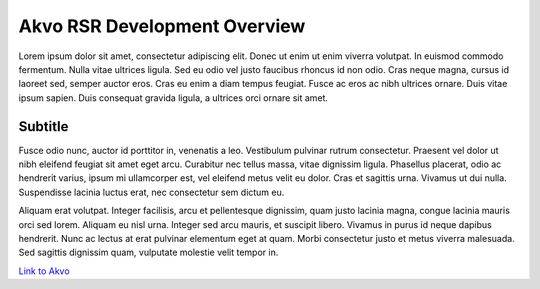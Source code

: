 .. _dev_overview:

============================================
Akvo RSR Development Overview
============================================

.. Enter a short description of your document here

Lorem ipsum dolor sit amet, consectetur adipiscing elit. Donec ut enim ut enim viverra volutpat. In euismod commodo fermentum. Nulla vitae ultrices ligula. Sed eu odio vel justo faucibus rhoncus id non odio. Cras neque magna, cursus id laoreet sed, semper auctor eros. Cras eu enim a diam tempus feugiat. Fusce ac eros ac nibh ultrices ornare. Duis vitae ipsum sapien. Duis consequat gravida ligula, a ultrices orci ornare sit amet.

.. This is to add a "live-link" to this subtitle, so it can be linked to directly.
.. _subtitle:

Subtitle
--------

Fusce odio nunc, auctor id porttitor in, venenatis a leo. Vestibulum pulvinar rutrum consectetur. Praesent vel dolor ut nibh eleifend feugiat sit amet eget arcu. Curabitur nec tellus massa, vitae dignissim ligula. Phasellus placerat, odio ac hendrerit varius, ipsum mi ullamcorper est, vel eleifend metus velit eu dolor. Cras et sagittis urna. Vivamus ut dui nulla. Suspendisse lacinia luctus erat, nec consectetur sem dictum eu.

Aliquam erat volutpat. Integer facilisis, arcu et pellentesque dignissim, quam justo lacinia magna, congue lacinia mauris orci sed lorem. Aliquam eu nisl urna. Integer sed arcu mauris, et suscipit libero. Vivamus in purus id neque dapibus hendrerit. Nunc ac lectus at erat pulvinar elementum eget at quam. Morbi consectetur justo et metus viverra malesuada. Sed sagittis dignissim quam, vulputate molestie velit tempor in.

.. make links by using quotation marks and an underscore
`Link to Akvo <http://akvo.org/>`_